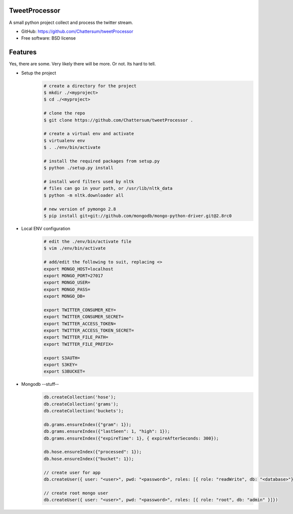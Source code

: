 TweetProcessor
--------------

A small python project collect and process the twitter stream.

* GitHub: https://github.com/Chattersum/tweetProcessor
* Free software: BSD license

Features
--------
Yes, there are some. Very likely there will be more. Or not. Its hard to tell. 

* Setup the project
    .. code-block:: bash
        
        # create a directory for the project
        $ mkdir ./<myproject>
        $ cd ./<myproject>
        
        # clone the repo
        $ git clone https://github.com/Chattersum/tweetProcessor .
        
        # create a virtual env and activate
        $ virtualenv env
        $ . ./env/bin/activate
        
        # install the required packages from setup.py
        $ python ./setup.py install

        # install word filters used by nltk
        # files can go in your path, or /usr/lib/nltk_data
        $ python -m nltk.downloader all
        
        # new version of pymongo 2.8
        $ pip install git+git://github.com/mongodb/mongo-python-driver.git@2.8rc0

        
* Local ENV configuration
    .. code-block:: bash
    
        # edit the ./env/bin/activate file
        $ vim ./env/bin/activate
        
        # add/edit the following to suit, replacing <>
        export MONGO_HOST=localhost
        export MONGO_PORT=27017
        export MONGO_USER=
        export MONGO_PASS=
        export MONGO_DB=
        
        export TWITTER_CONSUMER_KEY=
        export TWITTER_CONSUMER_SECRET=
        export TWITTER_ACCESS_TOKEN=
        export TWITTER_ACCESS_TOKEN_SECRET=
        export TWITTER_FILE_PATH=
        export TWITTER_FILE_PREFIX=
        
        export S3AUTH=
        export S3KEY=
        export S3BUCKET=

* Mongodb --stuff--
    .. code-block:: bash
    
        db.createCollection('hose');
        db.createCollection('grams');
        db.createCollection('buckets');

        db.grams.ensureIndex({"gram": 1});
        db.grams.ensureIndex({"lastSeen": 1, "high": 1});
        db.grams.ensureIndex({"expireTime": 1}, { expireAfterSeconds: 300});

        db.hose.ensureIndex({"processed": 1});
        db.hose.ensureIndex({"bucket": 1});

        // create user for app
        db.createUser({ user: "<user>", pwd: "<password>", roles: [{ role: "readWrite", db: "<database>"}]})

        // create root mongo user
        db.createUser({ user: "<user>", pwd: "<password>", roles: [{ role: "root", db: "admin" }]})
